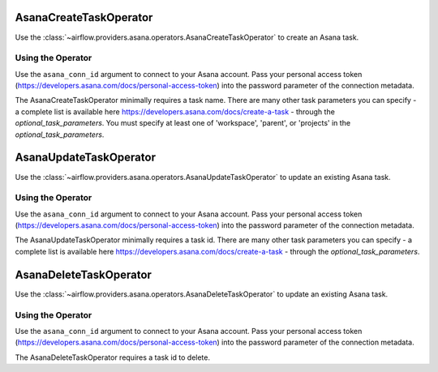  .. Licensed to the Apache Software Foundation (ASF) under one
    or more contributor license agreements.  See the NOTICE file
    distributed with this work for additional information
    regarding copyright ownership.  The ASF licenses this file
    to you under the Apache License, Version 2.0 (the
    "License"); you may not use this file except in compliance
    with the License.  You may obtain a copy of the License at

 ..   http://www.apache.org/licenses/LICENSE-2.0

 .. Unless required by applicable law or agreed to in writing,
    software distributed under the License is distributed on an
    "AS IS" BASIS, WITHOUT WARRANTIES OR CONDITIONS OF ANY
    KIND, either express or implied.  See the License for the
    specific language governing permissions and limitations
    under the License.



.. _howto/operator:AsanaCreateTaskOperator:

AsanaCreateTaskOperator
=======================

Use the :class:`~airflow.providers.asana.operators.AsanaCreateTaskOperator` to
create an Asana task.


Using the Operator
^^^^^^^^^^^^^^^^^^

Use the ``asana_conn_id`` argument to connect to your Asana account. Pass your
personal access token (https://developers.asana.com/docs/personal-access-token) into the
password parameter of the connection metadata.

The AsanaCreateTaskOperator minimally requires a task name. There are many other
task parameters you can specify - a complete list is available here
https://developers.asana.com/docs/create-a-task - through the `optional_task_parameters`.
You must specify at least one of 'workspace', 'parent', or 'projects' in the
`optional_task_parameters`.


.. _howto/operator:AsanaCreateTaskOperator:

AsanaUpdateTaskOperator
=======================

Use the :class:`~airflow.providers.asana.operators.AsanaUpdateTaskOperator` to
update an existing Asana task.


Using the Operator
^^^^^^^^^^^^^^^^^^

Use the ``asana_conn_id`` argument to connect to your Asana account. Pass your
personal access token (https://developers.asana.com/docs/personal-access-token) into the
password parameter of the connection metadata.

The AsanaUpdateTaskOperator minimally requires a task id. There are many other
task parameters you can specify - a complete list is available here
https://developers.asana.com/docs/create-a-task - through the `optional_task_parameters`.


.. _howto/operator:AsanaCreateTaskOperator:

AsanaDeleteTaskOperator
=======================

Use the :class:`~airflow.providers.asana.operators.AsanaDeleteTaskOperator` to
update an existing Asana task.


Using the Operator
^^^^^^^^^^^^^^^^^^

Use the ``asana_conn_id`` argument to connect to your Asana account. Pass your
personal access token (https://developers.asana.com/docs/personal-access-token) into the
password parameter of the connection metadata.

The AsanaDeleteTaskOperator requires a task id to delete.
